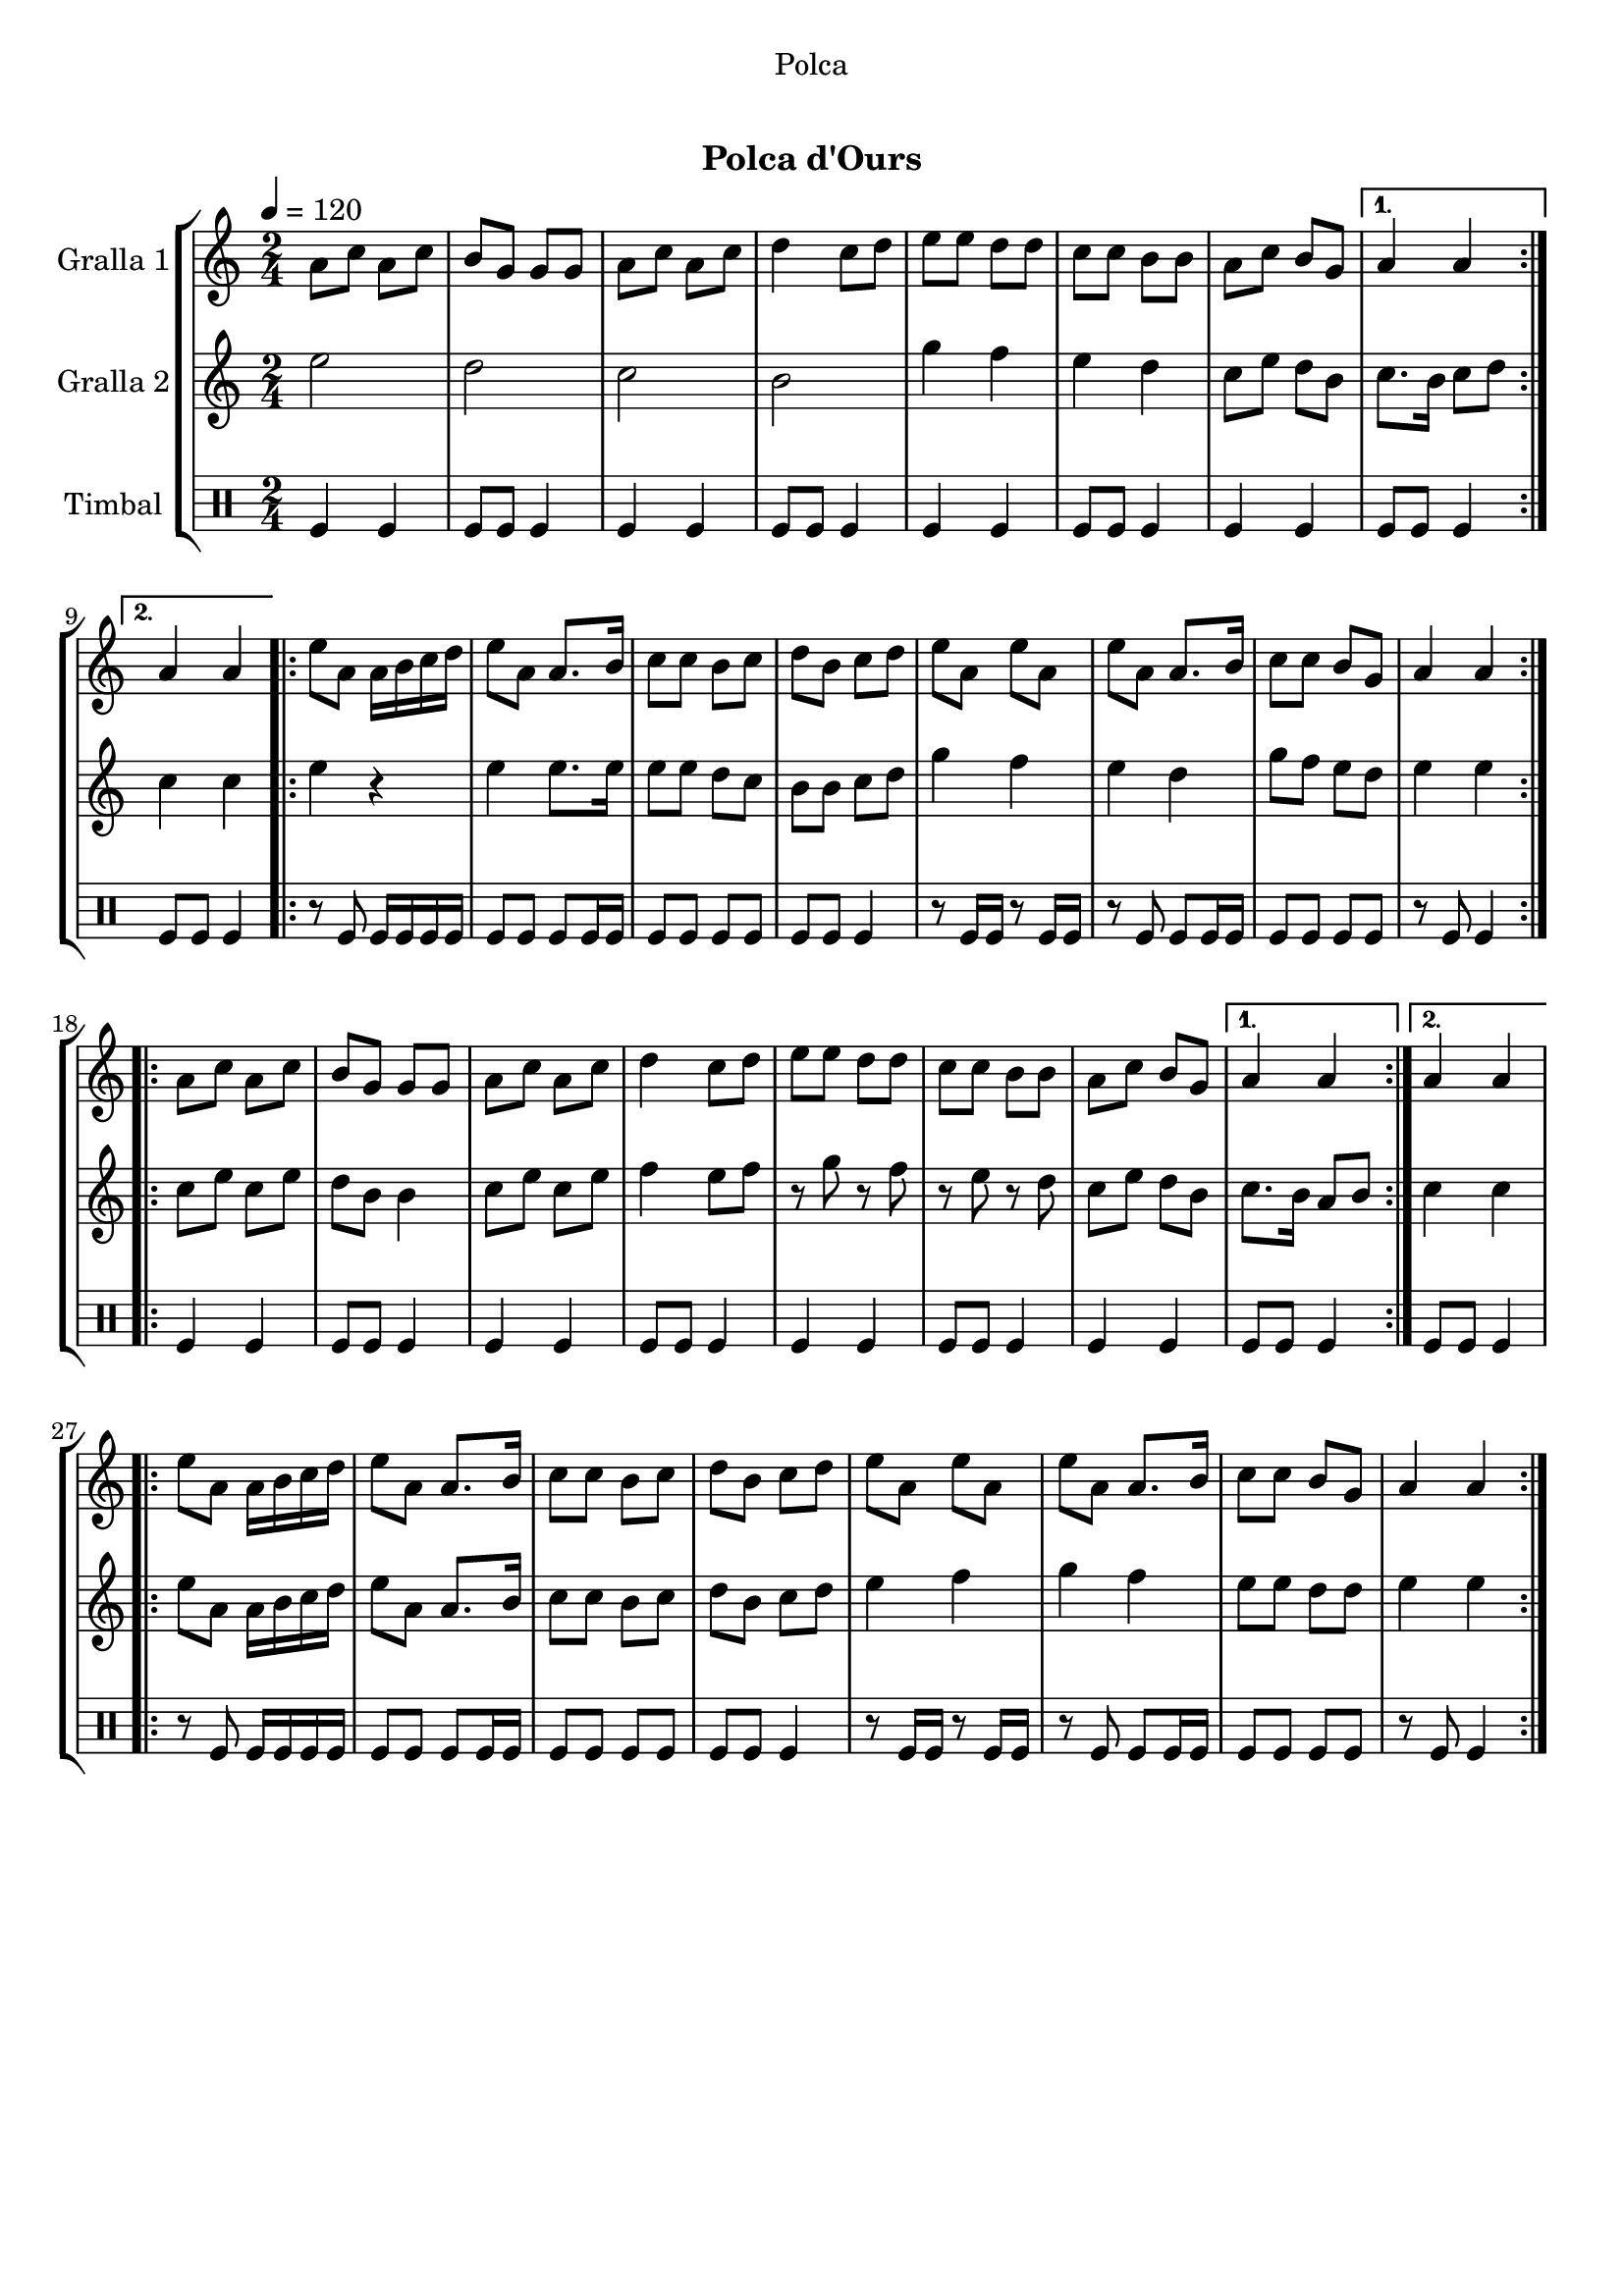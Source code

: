 \version "2.16.0"

\header {
  dedication="Polca"
  title="  "
  subtitle="Polca d'Ours"
  subsubtitle=""
  poet=""
  meter=""
  piece=""
  composer=""
  arranger=""
  opus=""
  instrument=""
  copyright="     "
  tagline="  "
}

liniaroAa =
\relative a'
{
  \tempo 4=120
  \clef treble
  \key c \major
  \time 2/4
  \repeat volta 2 { a8 c a c  |
  b8 g g g  |
  a8 c a c  |
  d4 c8 d  |
  %05
  e8 e d d  |
  c8 c b b  |
  a8 c b g }
  \alternative { { a4 a }
  { a4 a } }
  %10
  \repeat volta 2 { e'8 a, a16 b c d  |
  e8 a, a8. b16  |
  c8 c b c  |
  d8 b c d  |
  e8 a, e' a,  |
  %15
  e'8 a, a8. b16  |
  c8 c b g  |
  a4 a  | }
  \repeat volta 2 { a8 c a c  |
  b8 g g g  |
  %20
  a8 c a c  |
  d4 c8 d  |
  e8 e d d  |
  c8 c b b  |
  a8 c b g }
  %25
  \alternative { { a4 a }
  { a4 a } }
  \repeat volta 2 { e'8 a, a16 b c d  |
  e8 a, a8. b16  |
  c8 c b c  |
  %30
  d8 b c d  |
  e8 a, e' a,  |
  e'8 a, a8. b16  |
  c8 c b g  |
  a4 a  | }
}

liniaroAb =
\relative e''
{
  \tempo 4=120
  \clef treble
  \key c \major
  \time 2/4
  \repeat volta 2 { e2  |
  d2  |
  c2  |
  b2  |
  %05
  g'4 f  |
  e4 d  |
  c8 e d b }
  \alternative { { c8. b16 c8 d }
  { c4 c } }
  %10
  \repeat volta 2 { e4 r  |
  e4 e8. e16  |
  e8 e d c  |
  b8 b c d  |
  g4 f  |
  %15
  e4 d  |
  g8 f e d  |
  e4 e  | }
  \repeat volta 2 { c8 e c e  |
  d8 b b4  |
  %20
  c8 e c e  |
  f4 e8 f  |
  r8 g r f  |
  r8 e r d  |
  c8 e d b }
  %25
  \alternative { { c8. b16 a8 b }
  { c4 c } }
  \repeat volta 2 { e8 a, a16 b c d  |
  e8 a, a8. b16  |
  c8 c b c  |
  %30
  d8 b c d  |
  e4 f  |
  g4 f  |
  e8 e d d  |
  e4 e  | }
}

liniaroAc =
\drummode
{
  \tempo 4=120
  \time 2/4
  \repeat volta 2 { tomfl4 tomfl  |
  tomfl8 tomfl tomfl4  |
  tomfl4 tomfl  |
  tomfl8 tomfl tomfl4  |
  %05
  tomfl4 tomfl  |
  tomfl8 tomfl tomfl4  |
  tomfl4 tomfl }
  \alternative { { tomfl8 tomfl tomfl4 }
  { tomfl8 tomfl tomfl4 } }
  %10
  \repeat volta 2 { r8 tomfl tomfl16 tomfl tomfl tomfl  |
  tomfl8 tomfl tomfl tomfl16 tomfl  |
  tomfl8 tomfl tomfl tomfl  |
  tomfl8 tomfl tomfl4  |
  r8 tomfl16 tomfl r8 tomfl16 tomfl  |
  %15
  r8 tomfl tomfl tomfl16 tomfl  |
  tomfl8 tomfl tomfl tomfl  |
  r8 tomfl tomfl4  | }
  \repeat volta 2 { tomfl4 tomfl  |
  tomfl8 tomfl tomfl4  |
  %20
  tomfl4 tomfl  |
  tomfl8 tomfl tomfl4  |
  tomfl4 tomfl  |
  tomfl8 tomfl tomfl4  |
  tomfl4 tomfl }
  %25
  \alternative { { tomfl8 tomfl tomfl4 }
  { tomfl8 tomfl tomfl4 } }
  \repeat volta 2 { r8 tomfl tomfl16 tomfl tomfl tomfl  |
  tomfl8 tomfl tomfl tomfl16 tomfl  |
  tomfl8 tomfl tomfl tomfl  |
  %30
  tomfl8 tomfl tomfl4  |
  r8 tomfl16 tomfl r8 tomfl16 tomfl  |
  r8 tomfl tomfl tomfl16 tomfl  |
  tomfl8 tomfl tomfl tomfl  |
  r8 tomfl tomfl4  | }
}

\book {

\paper {
  print-page-number = false
  #(set-paper-size "a4")
  #(layout-set-staff-size 20)
}

\bookpart {
  \score {
    \new StaffGroup {
      \override Score.RehearsalMark #'self-alignment-X = #LEFT
      <<
        \new Staff \with {instrumentName = #"Gralla 1" } \liniaroAa
        \new Staff \with {instrumentName = #"Gralla 2" } \liniaroAb
        \new DrumStaff \with {instrumentName = #"Timbal" } \liniaroAc
      >>
    }
    \layout {}
  }\score { \unfoldRepeats
    \new StaffGroup {
      \override Score.RehearsalMark #'self-alignment-X = #LEFT
      <<
        \new Staff \with {instrumentName = #"Gralla 1" } \liniaroAa
        \new Staff \with {instrumentName = #"Gralla 2" } \liniaroAb
        \new DrumStaff \with {instrumentName = #"Timbal" } \liniaroAc
      >>
    }
    \midi {}
  }
}

\bookpart {
  \header {}
  \score {
    \new StaffGroup {
      \override Score.RehearsalMark #'self-alignment-X = #LEFT
      <<
        \new Staff \with {instrumentName = #"Gralla 1" } \liniaroAa
      >>
    }
    \layout {}
  }\score { \unfoldRepeats
    \new StaffGroup {
      \override Score.RehearsalMark #'self-alignment-X = #LEFT
      <<
        \new Staff \with {instrumentName = #"Gralla 1" } \liniaroAa
      >>
    }
    \midi {}
  }
}

\bookpart {
  \header {}
  \score {
    \new StaffGroup {
      \override Score.RehearsalMark #'self-alignment-X = #LEFT
      <<
        \new Staff \with {instrumentName = #"Gralla 2" } \liniaroAb
      >>
    }
    \layout {}
  }\score { \unfoldRepeats
    \new StaffGroup {
      \override Score.RehearsalMark #'self-alignment-X = #LEFT
      <<
        \new Staff \with {instrumentName = #"Gralla 2" } \liniaroAb
      >>
    }
    \midi {}
  }
}

\bookpart {
  \header {}
  \score {
    \new StaffGroup {
      \override Score.RehearsalMark #'self-alignment-X = #LEFT
      <<
        \new DrumStaff \with {instrumentName = #"Timbal" } \liniaroAc
      >>
    }
    \layout {}
  }\score { \unfoldRepeats
    \new StaffGroup {
      \override Score.RehearsalMark #'self-alignment-X = #LEFT
      <<
        \new DrumStaff \with {instrumentName = #"Timbal" } \liniaroAc
      >>
    }
    \midi {}
  }
}

}

\book {

\paper {
  print-page-number = false
  #(set-paper-size "a5landscape")
  #(layout-set-staff-size 16)
  #(define output-suffix "a5")
}

\bookpart {
  \header {}
  \score {
    \new StaffGroup {
      \override Score.RehearsalMark #'self-alignment-X = #LEFT
      <<
        \new Staff \with {instrumentName = #"Gralla 1" } \liniaroAa
      >>
    }
    \layout {}
  }
}

\bookpart {
  \header {}
  \score {
    \new StaffGroup {
      \override Score.RehearsalMark #'self-alignment-X = #LEFT
      <<
        \new Staff \with {instrumentName = #"Gralla 2" } \liniaroAb
      >>
    }
    \layout {}
  }
}

\bookpart {
  \header {}
  \score {
    \new StaffGroup {
      \override Score.RehearsalMark #'self-alignment-X = #LEFT
      <<
        \new DrumStaff \with {instrumentName = #"Timbal" } \liniaroAc
      >>
    }
    \layout {}
  }
}

}

\book {

\paper {
  print-page-number = false
  #(set-paper-size "a6landscape")
  #(layout-set-staff-size 12)
  #(define output-suffix "a6")
}

\bookpart {
  \header {}
  \score {
    \new StaffGroup {
      \override Score.RehearsalMark #'self-alignment-X = #LEFT
      <<
        \new Staff \with {instrumentName = #"Gralla 1" } \liniaroAa
      >>
    }
    \layout {}
  }
}

\bookpart {
  \header {}
  \score {
    \new StaffGroup {
      \override Score.RehearsalMark #'self-alignment-X = #LEFT
      <<
        \new Staff \with {instrumentName = #"Gralla 2" } \liniaroAb
      >>
    }
    \layout {}
  }
}

\bookpart {
  \header {}
  \score {
    \new StaffGroup {
      \override Score.RehearsalMark #'self-alignment-X = #LEFT
      <<
        \new DrumStaff \with {instrumentName = #"Timbal" } \liniaroAc
      >>
    }
    \layout {}
  }
}

}


